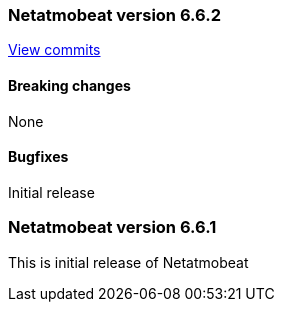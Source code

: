 // Use these for links to issue and pulls. Note issues and pulls redirect one to
// each other on Github, so don't worry too much on using the right prefix.
:issue: https://github.com/radoondas/netatmobeat/issues/
:pull: https://github.com/radoondas/netatmobeat/pull/

////////////////////////////////////////////////////////////
// Template, add newest changes here

=== Beats version HEAD
https://github.com/radoondas/netatmobeat/compare/6.6.1...6.6[Check the HEAD diff]

==== Breaking changes

==== Bugfixes

==== Added

==== Deprecated

==== Known Issue

////////////////////////////////////////////////////////////

[[release-notes-6.6.2]]
=== Netatmobeat version 6.6.2
https://github.com/radoondas/netatmobeat/compare/v6.6.1...6.6.2[View commits]

==== Breaking changes

None

==== Bugfixes

Initial release

[[release-notes-6.6.0]]
=== Netatmobeat version 6.6.1
This is initial release of Netatmobeat
